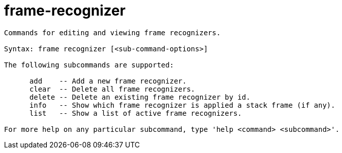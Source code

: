 = frame-recognizer

----
Commands for editing and viewing frame recognizers.

Syntax: frame recognizer [<sub-command-options>] 

The following subcommands are supported:

      add    -- Add a new frame recognizer.
      clear  -- Delete all frame recognizers.
      delete -- Delete an existing frame recognizer by id.
      info   -- Show which frame recognizer is applied a stack frame (if any).
      list   -- Show a list of active frame recognizers.

For more help on any particular subcommand, type 'help <command> <subcommand>'.
----